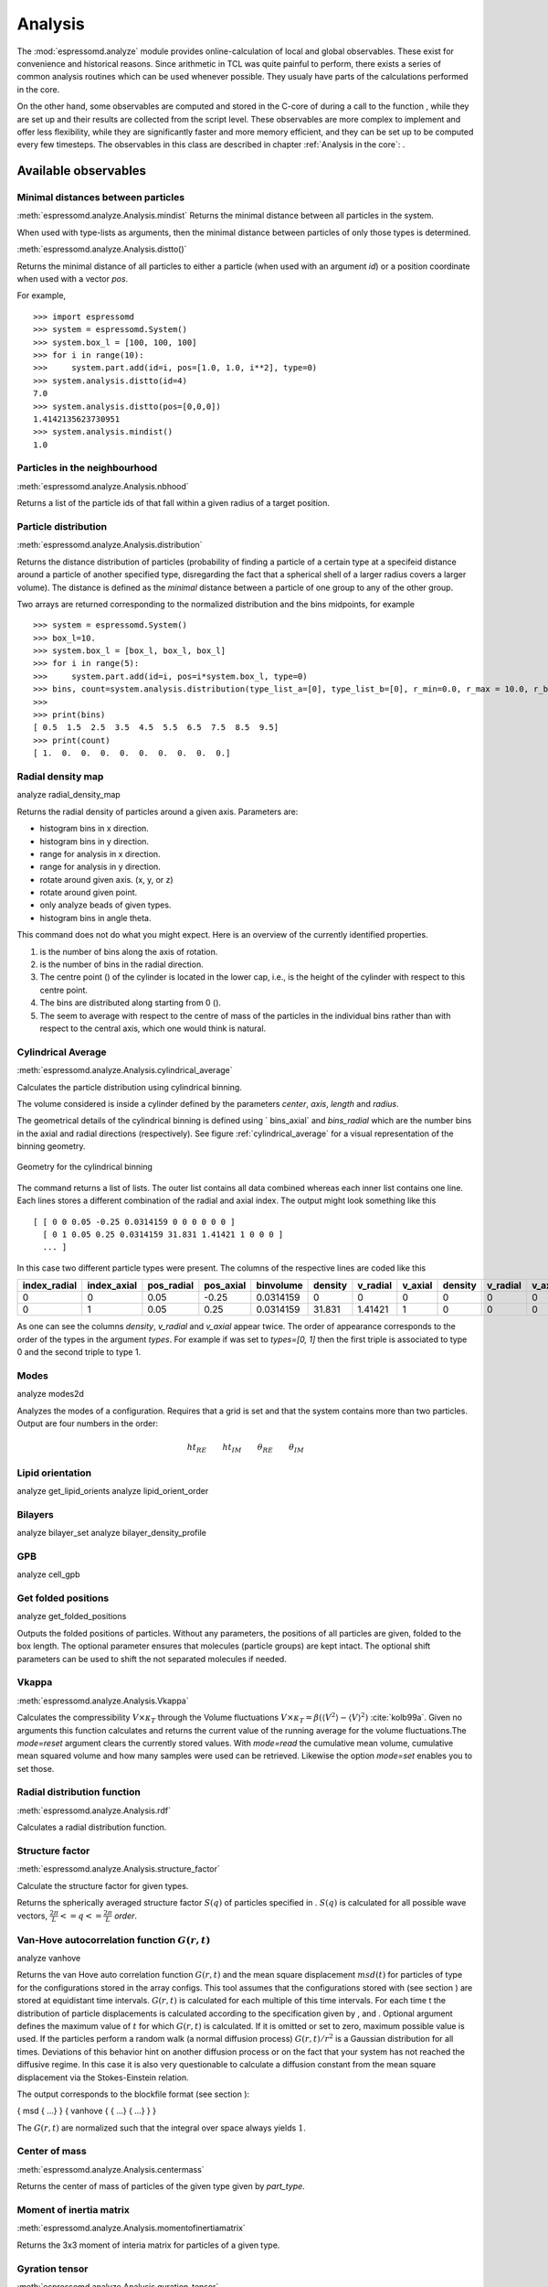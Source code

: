 .. _Analysis:

Analysis
========

The :mod:`espressomd.analyze` module provides online-calculation of local and global observables.
These exist for convenience and historical reasons.
Since arithmetic in TCL was quite painful to perform, there exists a series of common analysis routines which can be used whenever possible.
They usualy have parts of the calculations performed in the core.


On the other hand, some observables are computed and stored in the
C-core of during a call to the function , while they are set up and
their results are collected from the script level. These observables are
more complex to implement and offer less flexibility, while they are
significantly faster and more memory efficient, and they can be set up
to be computed every few timesteps. The observables in this class are
described in chapter :ref:`Analysis in the core`:
.

.. _Available observables:

Available observables
---------------------

.. _Minimal distances between particles:

Minimal distances between particles
~~~~~~~~~~~~~~~~~~~~~~~~~~~~~~~~~~~

:meth:`espressomd.analyze.Analysis.mindist`
Returns the minimal distance between all particles in the system.

When used with type-lists as arguments, then the minimal distance between particles of only those types is determined.


:meth:`espressomd.analyze.Analysis.distto()`

Returns the minimal distance of all particles to either a particle (when used with an argument `id`) 
or a position coordinate when used with a vector `pos`.

For example, ::

    >>> import espressomd
    >>> system = espressomd.System()
    >>> system.box_l = [100, 100, 100]
    >>> for i in range(10):
    >>>     system.part.add(id=i, pos=[1.0, 1.0, i**2], type=0)
    >>> system.analysis.distto(id=4)
    7.0
    >>> system.analysis.distto(pos=[0,0,0])
    1.4142135623730951
    >>> system.analysis.mindist()
    1.0
    

.. _Particles in the neighbourhood:

Particles in the neighbourhood
~~~~~~~~~~~~~~~~~~~~~~~~~~~~~~

:meth:`espressomd.analyze.Analysis.nbhood`
 
Returns a list of the particle ids of that fall within a given radius of a target position.

.. _Particle distribution:

Particle distribution
~~~~~~~~~~~~~~~~~~~~~
:meth:`espressomd.analyze.Analysis.distribution`

Returns the distance distribution of particles
(probability of finding a particle of a certain type at a specifeid distance around
a particle of another specified type, disregarding the fact that a spherical shell of a
larger radius covers a larger volume). 
The distance is defined as the *minimal* distance between a particle of one group to any of the other
group.

Two arrays are returned corresponding to the normalized distribution and the bins midpoints, for example ::

    >>> system = espressomd.System()
    >>> box_l=10.
    >>> system.box_l = [box_l, box_l, box_l]
    >>> for i in range(5):
    >>>     system.part.add(id=i, pos=i*system.box_l, type=0)
    >>> bins, count=system.analysis.distribution(type_list_a=[0], type_list_b=[0], r_min=0.0, r_max = 10.0, r_bins=10)
    >>>
    >>> print(bins)
    [ 0.5  1.5  2.5  3.5  4.5  5.5  6.5  7.5  8.5  9.5]
    >>> print(count)
    [ 1.  0.  0.  0.  0.  0.  0.  0.  0.  0.]


.. _Radial density map:

Radial density map
~~~~~~~~~~~~~~~~~~
.. todo:: This feature is not implemented

analyze radial\_density\_map

Returns the radial density of particles around a given axis. Parameters
are:

-  histogram bins in x direction.

-  histogram bins in y direction.

-  range for analysis in x direction.

-  range for analysis in y direction.

-  rotate around given axis. (x, y, or z)

-  rotate around given point.

-  only analyze beads of given types.

-  histogram bins in angle theta.

This command does not do what you might expect. Here is an overview of
the currently identified properties.

#. is the number of bins along the axis of rotation.

#. is the number of bins in the radial direction.

#. The centre point () of the cylinder is located in the lower cap,
   i.e., is the height of the cylinder with respect to this centre
   point.

#. The bins are distributed along starting from 0 ().

#. The seem to average with respect to the centre of mass of the
   particles in the individual bins rather than with respect to the
   central axis, which one would think is natural.


.. _Cylndrical average:

Cylindrical Average
~~~~~~~~~~~~~~~~~~~
:meth:`espressomd.analyze.Analysis.cylindrical_average`

Calculates the particle distribution using cylindrical binning.

The volume considered is inside a cylinder defined by the parameters `center`, `axis`, `length` and  `radius`.

The geometrical details of the cylindrical binning is defined using ` bins_axial` and `bins_radial` which are the number bins in the axial and radial directions (respectively).
See figure :ref:`cylindrical_average` for a visual representation of the binning geometry.

.. _cylindrical_average:

.. figure:: figures/analysis_cylindrical_average.png
   :alt: Geometry for the cylindrical binning
   :align: center
   :height: 6.00000cm

   Geometry for the cylindrical binning


The command returns a list of lists. The outer list contains all data
combined whereas each inner list contains one line. Each lines stores a
different combination of the radial and axial index. The output might
look something like this

::

    [ [ 0 0 0.05 -0.25 0.0314159 0 0 0 0 0 0 ]
      [ 0 1 0.05 0.25 0.0314159 31.831 1.41421 1 0 0 0 ]
      ... ]

In this case two different particle types were present.
The columns of the respective lines are coded like this

=============    ============  ===========  ==========  =========  =======  ========   ========  =======  =========  =======
index_radial     index_axial   pos_radial   pos_axial   binvolume  density  v_radial   v_axial   density  v_radial   v_axial 
=============    ============  ===========  ==========  =========  =======  ========   ========  =======  =========  =======
0                0             0.05         -0.25       0.0314159  0        0          0         0        0          0      
0                1             0.05         0.25        0.0314159  31.831   1.41421    1         0        0          0      
=============    ============  ===========  ==========  =========  =======  ========   ========  =======  =========  =======

As one can see the columns `density`, `v_radial` and `v_axial` appear twice.
The order of appearance corresponds to the order of the types in the argument `types`.
For example if was set to `types=[0, 1]` then the first triple is associated to type 0 and
the second triple to type 1.

.. _Modes:

Modes
~~~~~
.. todo:: This feature is not implemented

analyze modes2d

Analyzes the modes of a configuration. Requires that a grid is set and
that the system contains more than two particles. Output are four
numbers in the order:

.. math:: ht_{RE}\qquad ht_{IM}\qquad \theta_{RE}\qquad \theta_{IM}


.. _Lipid orientation:

Lipid orientation
~~~~~~~~~~~~~~~~~
.. todo:: This feature is not implemented

analyze get\_lipid\_orients analyze lipid\_orient\_order


.. _Bilayers:

Bilayers
~~~~~~~~
.. todo:: This feature is not implemented

analyze bilayer\_set analyze bilayer\_density\_profile


.. _GPB:

GPB
~~~
.. todo:: This feature is not implemented

analyze cell\_gpb


.. _Get folded positions:

Get folded positions
~~~~~~~~~~~~~~~~~~~~
.. todo:: This feature is not implemented

analyze get\_folded\_positions

Outputs the folded positions of particles. Without any parameters, the
positions of all particles are given, folded to the box length. The
optional parameter ensures that molecules (particle groups) are kept
intact. The optional shift parameters can be used to shift the not
separated molecules if needed.


.. _Vkappa:

Vkappa
~~~~~~
:meth:`espressomd.analyze.Analysis.Vkappa`

.. todo:: Implementation appears to be incomplete

Calculates the compressibility :math:`V \times \kappa_T` through the
Volume fluctuations
:math:`V \times \kappa_T = \beta \left(\langle V^2\rangle - \langle V \rangle^2\right)`
:cite:`kolb99a`. Given no arguments this function calculates
and returns the current value of the running average for the volume
fluctuations.The `mode=reset` argument clears the currently stored values. With `mode=read` the
cumulative mean volume, cumulative mean squared volume and how many
samples were used can be retrieved. Likewise the option `mode=set` enables you to
set those.


.. _Radial distribution function:

Radial distribution function
~~~~~~~~~~~~~~~~~~~~~~~~~~~~
:meth:`espressomd.analyze.Analysis.rdf`

Calculates a radial distribution function.


.. _Structure factor:

Structure factor
~~~~~~~~~~~~~~~~
:meth:`espressomd.analyze.Analysis.structure_factor`

Calculate the structure factor for given types.

Returns the spherically averaged structure factor :math:`S(q)` of
particles specified in . :math:`S(q)` is calculated for all possible
wave vectors, :math:`\frac{2\pi}{L} <= q <= \frac{2\pi}{L}` `order`.


.. _Van-Hove autocorrelation function:

Van-Hove autocorrelation function :math:`G(r,t)`
~~~~~~~~~~~~~~~~~~~~~~~~~~~~~~~~~~~~~~~~~~~~~~~~
.. todo:: This feature is not implemented

analyze vanhove

Returns the van Hove auto correlation function :math:`G(r,t)` and the
mean square displacement :math:`msd(t)` for particles of type for the
configurations stored in the array configs. This tool assumes that the
configurations stored with (see section ) are stored at equidistant time
intervals. :math:`G(r,t)` is calculated for each multiple of this time
intervals. For each time t the distribution of particle displacements is
calculated according to the specification given by , and . Optional
argument defines the maximum value of :math:`t` for which :math:`G(r,t)`
is calculated. If it is omitted or set to zero, maximum possible value
is used. If the particles perform a random walk (a normal diffusion
process) :math:`G(r,t)/r^2` is a Gaussian distribution for all times.
Deviations of this behavior hint on another diffusion process or on the
fact that your system has not reached the diffusive regime. In this case
it is also very questionable to calculate a diffusion constant from the
mean square displacement via the Stokes-Einstein relation.

The output corresponds to the blockfile format (see section ):

{ msd { …} } { vanhove { { …} { …} } }

The :math:`G(r,t)` are normalized such that the integral over space
always yields :math:`1`.


.. _Center of mass:

Center of mass
~~~~~~~~~~~~~~
:meth:`espressomd.analyze.Analysis.centermass`

Returns the center of mass of particles of the given type given by `part_type`.


.. _Moment of inertia matrix:

Moment of inertia matrix
~~~~~~~~~~~~~~~~~~~~~~~~
:meth:`espressomd.analyze.Analysis.momentofinertiamatrix`

Returns the 3x3 moment of interia matrix for particles of a given type.


.. _Gyration tensor:

Gyration tensor
~~~~~~~~~~~~~~~
:meth:`espressomd.analyze.Analysis.gyration_tensor`

Analyze the gyration tensor of particles of a given type, or of all particles in the system if no type is given. Returns a dictionary containing the squared radius of gyration, three shape descriptors (asphericity, acylindricity, and relative shape anisotropy), eigenvalues of the gyration tensor and their corresponding eigenvectors. The eigenvalues are sorted in descending order.


.. _Aggregation:

Aggregation
~~~~~~~~~~~
.. todo:: This feature is not implemented

analyze aggregation

Returns the aggregate size distribution for the molecules in the
molecule id range to . If any monomers in two different molecules are
closer than they are considered to be in the same aggregate. One can use
the optional parameter to specify a minimum number of contacts such that
only molecules having at least contacts will be considered to be in the
same aggregate. The second optional parameter enables one to consider
aggregation state of only oppositely charged particles.


.. _Identifying pearl necklace structures:

Identifying pearl-necklace structures
~~~~~~~~~~~~~~~~~~~~~~~~~~~~~~~~~~~~~
.. todo:: This feature is not implemented
analyze necklace

Algorithm for identifying pearl necklace structures for polyelectrolytes
in poor solvent :cite:`limbach03a`. The first three
parameters are tuning parameters for the algorithm: is the minimal
number of monomers in a pearl. is the number of monomers along the chain
backbone which are excluded from the space distance criterion to form
clusters. is the distance between two monomers up to which they are
considered to belong to the same clusters. The three parameters may be
connected by scaling arguments. Make sure that your results are only
weakly dependent on the exact choice of your parameters. For the
algorithm the coordinates stored in partCfg are used. The chain itself
is defined by the identity first of its first monomer and the chain
length length. Attention: This function is very specific to the problem
and might not give useful results for other cases with similar
structures.


.. _Finding holes:

Finding holes
~~~~~~~~~~~~~
.. todo:: This feature is not implemented

analyze holes

Function for the calculation of the unoccupied volume (often also called
free volume) in a system. Details can be found in
:cite:`schmitz00a`. It identifies free space in the
simulation box via a mesh based cluster algorithm. Free space is defined
via a probe particle and its interactions with other particles which
have to be defined through LJ interactions with the other existing
particle types via the inter command before calling this routine. A
point of the mesh is counted as free space if the distance of the point
is larger than LJ\_cut+LJ\_offset to any particle as defined by the LJ
interaction parameters between the probe particle type and other
particle types.How to use this function: Define interactions between all
(or the ones you are interested in) particle types in your system and a
fictitious particle type. Practically one uses the van der Waals radius
of the particles plus the size of the probe you want to use as the
Lennard Jones cutoff. The mesh spacing is the box length divided by the
.

{ { } { } { } }

A hole is defined as a continuous cluster of mesh elements that belong
to the unoccupied volume. Since the function is quite rudimentary it
gives back the whole information suitable for further processing on the
script level. and are given in number of mesh points, which means you
have to calculate the actual size via the corresponding volume or
surface elements yourself. The complete information is given in the
element\_lists for each hole. The element numbers give the position of a
mesh point in the linear representation of the 3D grid (coordinates are
in the order x, y, z). Attention: the algorithm assumes a cubic box.
Surface results have not been tested. .


.. _Temperature of the lb fluid:

Temperature of the LB fluid
~~~~~~~~~~~~~~~~~~~~~~~~~~~
.. todo:: This feature is not implemented

This command returns the temperature of the lattice-Boltzmann (LB)
fluid, see Chapter [sec:lb], by averaging over the fluid nodes. In case
or are compiled in and boundaries are defined, only the available fluid
volume is taken into account.


.. _Momentum of the system:

Momentum of the System
~~~~~~~~~~~~~~~~~~~~~~
:meth:`espressomd.analyze.Analysis.analyze_linear_momentum`

This command returns the total linear momentum of the particles and the
lattice-Boltzmann (LB) fluid, if one exists. Giving the optional
parameters either causes the command to ignore the contribution of LB or
of the particles.


.. _Energies:

Energies
~~~~~~~~
:meth:`espressomd.analyze.Analysis.energy`

Returns the energies of the system.
The the different energetic contributions to the total energy can also be obtained (kinetic, bonded,non-bonded, coublomb)).


.. _Pressure:

Pressure
~~~~~~~~

:meth:`espressomd.analyze.Analysis.pressure`

Computes the pressure and its contributions in the system. It
returns all the contributions to the total pressure (see :meth:`espressomd.analyze.Analysis.pressure`).

The pressure is calculated (if there are no electrostatic interactions)
by

.. math::
     p = \frac{2E_{kinetic}}{Vf} + \frac{\sum_{j>i} {F_{ij}r_{ij}}}{3V}
     :label: eqptens

where :math:`f=3` is the number of translational degrees of freedom of
each particle, :math:`V` is the volume of the system,
:math:`E_{kinetic}` is the kinetic energy, :math:`F_{ij}` the force
between particles i and j, and :math:`r_{ij}` is the distance between
them. The kinetic energy divided by the degrees of freedom is

.. math:: \frac{2E_{kinetic}}{f} = \frac{1}{3}\sum_{i} {m_{i}v_{i}^{2}}.

Note that Equation :eq:`eqptens` can only be applied to pair potentials and
central forces. Description of how contributions from other interactions
are calculated is beyond the scope of this manual. Three body potentials
are implemented following the procedure in
Ref. :cite:`thompson09a`. A different formula is used to
calculate contribution from electrostatic interactions in P3M. For
electrostatic interactions, the :math:`k`-space contribution is not well
tested, so use with caution! Anything outside that is currently not
implemented. Four-body dihedral potentials are not included. Except of 
VIRTUAL\_SITES\_RELATIVE constraints all other
constraints of any kind are not currently accounted for in the pressure
calculations. The pressure is no longer correct, e.g., when particles
are confined to a plane.

The command is implemented in parallel.

.. _Stress Tensor:

Stress Tensor
~~~~~~~~~~~~~
:meth:`espressomd.analyze.Analysis.stress_tensor`

Computes the stress tensor of the system with options which are
described by in :meth: espressomd.System.analysis.stress_tensor. 
It is called a stress tensor but the sign convention follows that of a pressure tensor.

The virial stress tensor is calculated by

.. math:: p^{(kl)} = \frac{\sum_{i} {m_{i}v_{i}^{(k)}v_{i}^{(l)}}}{V} + \frac{\sum_{j>i}{F_{ij}^{(k)}r_{ij}^{(l)}}}{V}

where the notation is the same as for in and the superscripts :math:`k`
and :math:`l` correspond to the components in the tensors and vectors.

Note that the angular velocities of the particles are not included in
the calculation of the stress tensor.

The command is implemented in parallel.


.. _Local Stress Tensor:

Local Stress Tensor
~~~~~~~~~~~~~~~~~~~
:meth:`espressomd.analyze.Analysis.local_stress_tensor`
.. todo:: This feature is not implemented

A cuboid is defined in the system and divided into bins.
For each of these bins a stress tensor is calculated using the Irving Kirkwood method.
That is, a given interaction contributes towards the stress tensor in a bin proportional to the fraction of the line connecting the two particles that is within the bin.

If the P3M and MMM1D electrostatic methods are used, these interactions
are not included in the local stress tensor. The DH and RF methods, in
contrast, are included. Concerning bonded interactions only two body
interactions (FENE, Harmonic) are included (angular and dihedral are
not). For all electrostatic interactions only the real space part is
included.

Care should be taken when using constraints of any kind, since these are
not accounted for in the local stress tensor calculations.

The command is implemented in parallel.

{ { LocalStressTensor } { { } { } } }

specifying the local pressure tensor in each bin.



.. _Chains:

Chains
~~~~~~

All analysis functions in this section require the topology of the chains to be set correctly.
The above set of functions is designed to facilitate analysis of molecules.
Molecules are expected to be a group of particles comprising a contiguous range of particle IDs.
Each molecule is a set of consecutively numbered particles and all molecules are supposed to consist of the same number of particles.

Some functions in this group require that the particles constituting a molecule are connected into
linear chains (particle :math:`n` is connected to :math:`n+1` and so on)
while others are applicable to molecules of whatever topology.


.. _End to end distance:

End-to-end distance
^^^^^^^^^^^^^^^^^^^
:meth:`espressomd.analyze.Analysis.calc_re`

Returns the quadratic end-to-end-distance and its root averaged over all chains.

.. _Radius of gyration:

Radius of gyration
^^^^^^^^^^^^^^^^^^
:meth:`espressomd.analyze.Analysis.calc_rg`

Returns the radius of gyration averaged over all chains.
It is a radius of a sphere, which would have the same moment of inertia as the
molecule, defined as

.. math::

   \label{eq:Rg}
   R_{\mathrm G}^2 = \frac{1}{N} \sum\limits_{i=1}^{N} \left(\vec r_i - \vec r_{\mathrm{cm}}\right)^2\,,

where :math:`\vec r_i` are position vectors of individual particles
constituting a molecule and :math:`\vec r_{\mathrm{cm}}` is the position
vector of its centre of mass. The sum runs over all :math:`N` particles
comprising the molecule. For more information see any polymer science
book, e.g. :cite:`rubinstein03a`.


.. _Hydrodynamic radius:

Hydrodynamic radius
^^^^^^^^^^^^^^^^^^^
:meth:`espressomd.analyze.Analysis.calc_rh`

Returns the hydrodynamic radius averaged over all chains.
The following formula is used for the computation:

.. math::

   \label{eq:Rh}
   \frac{1}{R_{\mathrm H}} = \frac{2}{N^2} \sum\limits_{i=1}^{N} \sum\limits_{j=i}^{N} \frac{1}{|\vec r_i - \vec r_j|}\,,

The above-mentioned formula is only valid under certain assumptions. For
more information, see Chapter 4 and equation 4.102
in :cite:`doi86a`.
Note that the hydrodynamic radius is sometimes defined in a similar fashion but with a denominator of :math:`N(N-1)` instead of :math:`N^2` in the prefactor.
Both versions are equivalent in the :math:`N\rightarrow \infty` limit but give numericaly different values for finite polymers.


.. _Internal distances:

Internal distances
^^^^^^^^^^^^^^^^^^
.. todo:: This feature is not implemented

analyze

Returns the averaged internal distances within the chains (over all
pairs of particles). If is used, the values are averaged over all stored
configurations (see section ).

{ … }

The index corresponds to the number of beads between the two monomers
considered (0 = next neighbours, 1 = one monomer in between, …).


.. _Internal distances II (specific monomer):

Internal distances II (specific monomer)
^^^^^^^^^^^^^^^^^^^^^^^^^^^^^^^^^^^^^^^^
.. todo:: This feature is not implemented

analyze

In contrast to , it does not average over the whole chain, but rather
takes the chain monomer at position (default: :math:`0`, the first
monomer on the chain) to be the reference point to which all internal
distances are calculated. If is used, the values will be averaged over
all stored configurations (see section ).

{ … }


.. _Bond lengths:

Bond lengths
^^^^^^^^^^^^
.. todo:: This feature is not implemented

analyze

Analyzes the bond lengths of the chains in the system. Returns its
average, the standard deviation, the maximum and the minimum. If you
want to look only at specific chains, use the optional arguments,
:math:`\var{chain\_start} =
2*\var{MPC}` and :math:`\var{n\_chains} = 1` to only include the third
chain’s monomers. If is used, the value will be averaged over all stored
configurations (see section ). This function assumes linear chain
topology and does not check if the bonds really exist!

{ }


.. _Form factor:

Form factor
^^^^^^^^^^^
.. todo:: This feature is not implemented

| analyze

Computes the spherically averaged form factor of a single chain, which
is defined by

.. math::

   S(q) = \frac{1}{\var{chain\_length}} \sum_{i,j=1}^{\var{chain\_length}}
     \frac{\sin(q r_{ij})}{q r_{ij}}

of a single chain, averaged over all chains for :math:`\var{qbin}+1`
logarithmically spaced q-vectors :math:`\var{qmin}, \dots ,\var{qmax}`
where :math:`\var{qmin}>0` and :math:`\var{qmax}>\var{qmin}`. If is
used, the form factor will be averaged over all stored configurations
(see section ).

{ { } }

with :math:`q \in \{\var{qmin},\dots,\var{qmax}\}`.


.. _Chain radial distribution function:

Chain radial distribution function
^^^^^^^^^^^^^^^^^^^^^^^^^^^^^^^^^^

:meth:`espressomd.analyze.Analysis.rdfchain`

Returns three radial distribution functions (rdf) for the chains.
The first rdf is calculated for monomers belonging to different chains,
the second rdf is for the centers of mass of the chains and 
the third one is the distribution of the closest distances between the chains (the
shortest monomer-monomer distances).


